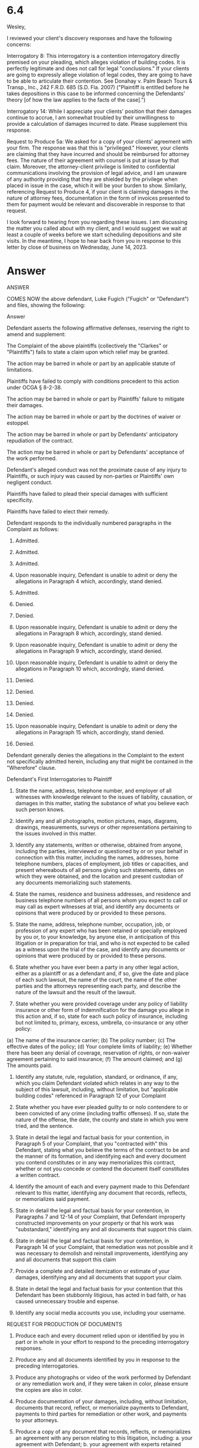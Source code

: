 * 6.4

Wesley,

I reviewed your client's discovery responses and have the following concerns:

Interrogatory 8: This interrogatory is a contention interrogatory directly premised on your pleading, which alleges violation of building codes. It is perfectly legitimate and does not call for legal "conclusions." If your clients are going to expressly allege violation of legal codes, they are going to have to be able to articulate their contention. See Donahay v. Palm Beach Tours & Transp., Inc., 242 F.R.D. 685 (S.D. Fla. 2007) ("Plaintiff is entitled before he takes depositions in this case to be informed concerning the Defendants' theory [of how the law applies to the facts of the case].")

Interrogatory 14: While I appreciate your clients' position that their damages continue to accrue, I am somewhat troubled by their unwillingness to provide a calculation of damages incurred to date. Please supplement this response.

Request to Produce 5a: We asked for a copy of your clients' agreement with your firm. The response was that this is "privileged." However, your clients are claiming that they have incurred and should be reimbursed for attorney fees. The nature of their agreement with counsel is put at issue by that claim. Moreover, the attorney-client privilege is limited to confidential communications involving the provision of legal advice, and I am unaware of any authority providing that they are shielded by the privilege when placed in issue in the case, which it will be your burden to show. Similarly, referencing Request to Produce 4, if your client is claiming damages in the nature of attorney fees, documentation in the form of invoices presented to them for payment would be relevant and discoverable in response to that request.

I look forward to hearing from you regarding these issues. I am discussing the matter you called about with my client, and I would suggest we wait at least a couple of weeks before we start scheduling depositions and site visits. In the meantime, I hope to hear back from you in response to this letter by close of business on Wednesday, June 14, 2023.



* Answer

ANSWER

COMES NOW the above defendant, Luke Fugich ("Fugich" or "Defendant") and files, showing the following:

Answer

Defendant asserts the following affirmative defenses, reserving the right to amend and supplement:

The Complaint of the above plaintiffs (collectively the "Clarkes" or "Plaintiffs") fails to state a claim upon which relief may be granted.

The action may be barred in whole or part by an applicable statute of limitations.

Plaintiffs have failed to comply with conditions precedent to this action under OCGA § 8-2-38.

The action may be barred in whole or part by Plaintiffs' failure to mitigate their damages.

The action may be barred in whole or part by the doctrines of waiver or estoppel.

The action may be barred in whole or part by Defendants' anticipatory repudiation of the contract.

The action may be barred in whole or part by Defendants' acceptance of the work performed.

Defendant's alleged conduct was not the proximate cause of any injury to Plaintiffs, or such injury was caused by non-parties or Plaintiffs' own negligent conduct.

Plaintiffs have failed to plead their special damages with sufficient specificity.

Plaintiffs have failed to elect their remedy.

Defendant responds to the individually numbered paragraphs in the Complaint as follows:

1. Admitted.

2. Admitted.

3. Admitted.

4. Upon reasonable inquiry, Defendant is unable to admit or deny the allegations in Paragraph 4 which, accordingly, stand denied.

5. Admitted.

6. Denied.

7. Denied.

8. Upon reasonable inquiry, Defendant is unable to admit or deny the allegations in Paragraph 8 which, accordingly, stand denied.

9. Upon reasonable inquiry, Defendant is unable to admit or deny the allegations in Paragraph 9 which, accordingly, stand denied.

10. Upon reasonable inquiry, Defendant is unable to admit or deny the allegations in Paragraph 10 which, accordingly, stand denied.

11. Denied.

12. Denied.

13. Denied.

14. Denied.

15. Upon reasonable inquiry, Defendant is unable to admit or deny the allegations in Paragraph 15 which, accordingly, stand denied.

16. Denied.

Defendant generally denies the allegations in the Complaint to the extent not specifically admitted herein, including any that might be contained in the "Wherefore" clause.

Defendant's First Interrogatories to Plaintiff

1. State the name, address, telephone number, and employer of all witnesses with knowledge relevant to the issues of liability, causation, or damages in this matter, stating the substance of what you believe each such person knows.

2. Identify any and all photographs, motion pictures, maps, diagrams, drawings, measurements, surveys or other representations pertaining to the issues involved in this matter.

3. Identify any statements, written or otherwise, obtained from anyone, including the parties, interviewed or questioned by or on your behalf in connection with this matter, including the names, addresses, home telephone numbers, places of employment, job titles or capacities, and present whereabouts of all persons giving such statements, dates on which they were obtained, and the location and present custodian of any documents memorializing such statements.
   
4. State the names, residence and business addresses, and residence and business telephone numbers of all persons whom you expect to call or may call as expert witnesses at trial, and identify any documents or opinions that were produced by or provided to these persons.

5. State the name, address, telephone number, occupation, job, or profession of any expert who has been retained or specially employed by you or, to your knowledge, by anyone else, in anticipation of this litigation or in preparation for trial, and who is not expected to be called as a witness upon the trial of the case, and identify any documents or opinions that were produced by or provided to these persons.

6. State whether you have ever been a party in any other legal action, either as a plaintiff or as a defendant and, if so, give the date and place of each such lawsuit, the name of the court, the name of the other parties and the attorneys representing each party, and describe the nature of the lawsuit and the result of the lawsuit.

7. State whether you were provided coverage under any policy of liability insurance or other form of indemnification for the damage you allege in this action and, if so, state for each such policy of insurance, including but not limited to, primary, excess, umbrella, co-insurance or any other policy:
(a)	The name of the insurance carrier;
(b)	The policy number;
(c)	The effective dates of the policy;
(d)	Your complete limits of liability;
(e)	Whether there has been any denial of coverage, reservation of rights, or non-waiver agreement pertaining to said insurance;
(f)     The amount claimed; and
(g)     The amounts paid.

8. Identify any statute, rule, regulation, standard, or ordinance, if any, which you claim Defendant violated which relates in any way to the subject of this lawsuit, including, without limitation, but "applicable building codes" referenced in Paragraph 12 of your Complaint

9. State whether you have ever pleaded guilty to or nolo contendere to or been convicted of any crime (including traffic offenses). If so, state the nature of the offense, the date, the county and state in which you were tried, and the sentence.

10. State in detail the legal and factual basis for your contention, in Paragraph 5 of your Complaint, that you "contracted with" this Defendant, stating what you believe the terms of the contract to be and the manner of its formation, and identifying each and every document you contend constitutes or in any way memorializes this contract, whether or not you concede or contend the document itself constitutes a written contract.

11. Identify the amount of each and every payment made to this Defendant relevant to this matter, identifying any document that records, reflects, or memorializes said payment.

12. State in detail the legal and factual basis for your contention, in Paragraphs 7 and 12-14 of your Complaint, that Defendant improperty constructed improvements on your property or that his work was "substandard," identifying any and all documents that support this claim.

13. State in detail the legal and factual basis for your contention, in Paragraph 14 of your Complaint, that remediation was not possible and it was necessary to demolish and reinstall improvements, identifying any and all documents that support this claim

14. Provide a complete and detailed itemization or estimate of your damages, identifying any and all documents that support your claim.

15. State in detail the legal and factual basis for your contention that this Defendant has been stubbornly litigious, has acted in bad faith, or has caused unnecessary trouble and expense.

16. Identify any social media accounts you use, including your username.

REQUEST FOR PRODUCTION OF DOCUMENTS

1. Produce each and every document relied upon or identified by you in part or in whole in your effort to respond to the preceding interrogatory responses.

2. Produce any and all documents identified by you in response to the preceding interrogatories.

3. Produce any photographs or video of the work performed by Defendant or any remediation work and, if they were taken in color, please ensure the copies are also in color.

4. Produce documentation of your damages, including, without limitation, documents that record, reflect, or memorialize payments to Defendant, payments to third parties for remediation or other work, and payments to your attorneys.
   
5. Produce a copy of any document that records, reflects, or memorializes an agreement with any person relating to this litigation, including:
   a. your agreement with Defendant;
   b. your agreement with experts retained relevant to this matter;
   c. your agreement with persons or entities that performed inspections, demolition, remediation, or replacement work; and
   d. your agreement with counsel relating to this suit and any pre-suit demands.

6. Produce documents that record, reflect, or memorialize inspections of the work.

7. Produce correspondence with any person, including email and electronic messages, relating to this litigation including, without limitation, the work performed by Defendant, inspection of the work, and the demolition and reinstallation work alleged in your complaint. Please exclude any communications with your attorneys for the purpose of obtaining legal advice.

8. Produce a privilege log describing all material withheld from production pursuant to a claim of privilege.

9. Produce copies of any memoranda or or other written documents prepared by you relevant to this matter, including social media posts, diary entries, or the like.
       
10. Produce a copy of any document provided by you to any expert witness retained relevant to this action.

11. Produce any and all expert reports, including drafts or preliminary documents.

12. Produce a curriculum vitae, retainer agreement, and invoices relating to any expert retained by you in relation to this litigation.

13. Produce any and all documents relevant to this action not otherwise produced in response to the above requests including, without limitation, any documents you intend to produce at trial.

14. Produce any documents obtained by you in your investigation of Defendant.

REQUEST FOR ENTRY UPON LAND

COMES NOW Defendant Luk Fugich and hereby requests pursuant to OCGA 9-11-34(a)(2) that Plaintiffs permit representatives of said Defendant to enter upon the property described in Plaintiffs' Complaint for the purpose of inspection and measuring, surveying, photographing, testing, and/or sampling the property at such time as may be mutually agreed upon by the parties. 





